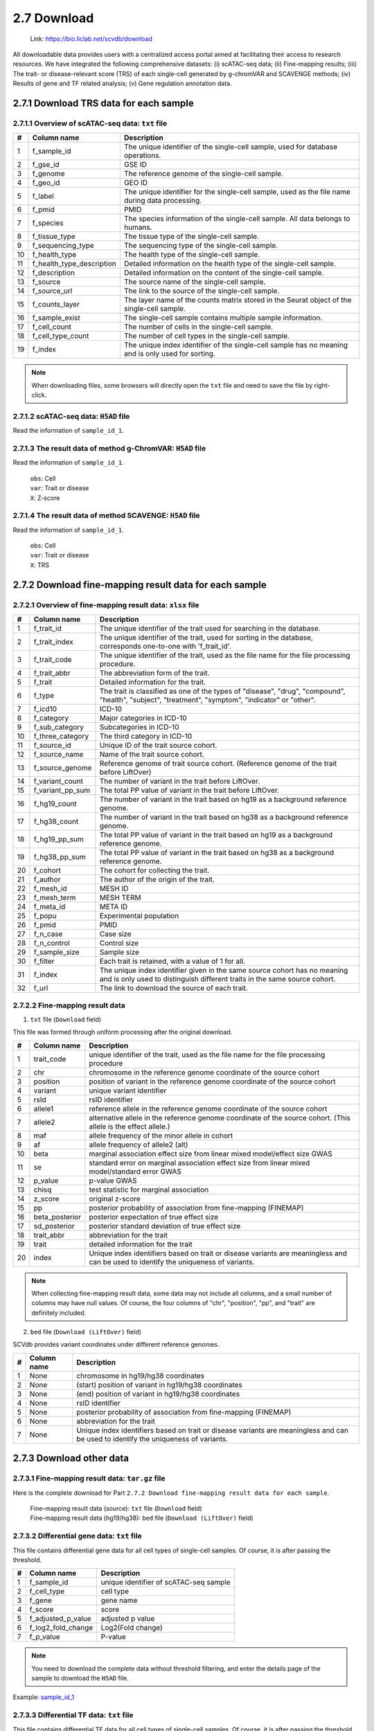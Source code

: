 2.7 Download
================

 | Link: https://bio.liclab.net/scvdb/download

All downloadable data provides users with a centralized access portal aimed at facilitating their access to research resources.
We have integrated the following comprehensive datasets:
(i) scATAC-seq data;
(ii) Fine-mapping results;
(iii) The trait- or disease-relevant score (TRS) of each single-cell generated by g-chromVAR and SCAVENGE methods;
(iv) Results of gene and TF related analysis;
(v) Gene regulation annotation data.

2.7.1 Download TRS data for each sample
^^^^^^^^^^^^^^^^^^^^^^^^^^^^^^^^^^^^^^^^^^^^^^^^^^^^^^^^^^^^^^^^^^^^^^^^^^^^^^^^^

.. image:: ../img/download/overview.png

2.7.1.1 Overview of scATAC-seq data: ``txt`` file
"""""""""""""""""""""""""""""""""""""""""""""""""""""""""""""""""""""""""""""""""

==== =========================== ==================================================================================================
#    Column name                 Description
==== =========================== ==================================================================================================
1    f_sample_id                 The unique identifier of the single-cell sample, used for database operations.
2    f_gse_id                    GSE ID
3    f_genome                    The reference genome of the single-cell sample.
4    f_geo_id                    GEO ID
5    f_label                     The unique identifier for the single-cell sample, used as the file name during data processing.
6    f_pmid                      PMID
7    f_species                   The species information of the single-cell sample. All data belongs to humans.
8    f_tissue_type               The tissue type of the single-cell sample.
9    f_sequencing_type           The sequencing type of the single-cell sample.
10   f_health_type               The health type of the single-cell sample.
11   f_health_type_description   Detailed information on the health type of the single-cell sample.
12   f_description               Detailed information on the content of the single-cell sample.
13   f_source                    The source name of the single-cell sample.
14   f_source_url                The link to the source of the single-cell sample.
15   f_counts_layer              The layer name of the counts matrix stored in the Seurat object of the single-cell sample.
16   f_sample_exist              The single-cell sample contains multiple sample information.
17   f_cell_count                The number of cells in the single-cell sample.
18   f_cell_type_count           The number of cell types in the single-cell sample.
19   f_index                     The unique index identifier of the single-cell sample has no meaning and is only used for sorting.
==== =========================== ==================================================================================================

.. note::

    When downloading files, some browsers will directly open the ``txt`` file and need to save the file by right-click.

.. image:: ../img/download/txt_download.png


2.7.1.2 scATAC-seq data: ``H5AD`` file
"""""""""""""""""""""""""""""""""""""""""""""""""""""""""""""""""""""""""""""""""

Read the information of ``sample_id_1``.

.. code-block:: python
    :linenos:

    >>> data
    AnnData object with n_obs × n_vars = 36721 × 414680
        obs: 'n_fragment', 'frac_dup', 'frac_mito', 'tsse', 'doublet_probability', 'doublet_score', 'barcode', 'n_genes', 'n_counts', 'cell_type', 'UMAP1', 'UMAP2', 'barcodes'
        var: 'count', 'selected', 'chr', 'start', 'end', 'n_cells'
        uns: 'doublet_rate', 'macs3', 'params', 'project_name', 'project_version', 'reference_sequences', 'scrublet_sim_doublet_score', 'step'
        obsm: 'fragment_paired'
    >>>
    >>>
    >>> data.var
                                count  selected   chr      start        end  n_cells
    index
    chr1:237500-238000          316.0      True  chr1     237500     238000      296
    chr1:238000-238500          316.0      True  chr1     238000     238500      296
    chr1:540500-541000          222.0      True  chr1     540500     541000      217
    chr1:541000-541500          222.0      True  chr1     541000     541500      217
    chr1:713500-714000        10773.0      True  chr1     713500     714000    10145
    ...                           ...       ...   ...        ...        ...      ...
    chrX:155232500-155233000    246.0      True  chrX  155232500  155233000      225
    chrX:155233500-155234000    200.0      True  chrX  155233500  155234000      186
    chrX:155234000-155234500    200.0      True  chrX  155234000  155234500      186
    chrX:155260000-155260500    603.0      True  chrX  155260000  155260500      563
    chrX:155260500-155261000    603.0      True  chrX  155260500  155261000      563

    [414680 rows x 6 columns]
    >>>
    >>>
    >>> data.obs
                        n_fragment  frac_dup  frac_mito       tsse  doublet_probability  doublet_score             barcode  n_genes  n_counts    cell_type      UMAP1      UMAP2            barcodes
    index
    AAACGAAAGAACGACC-1       24764  0.613793        0.0  14.751286             0.102154       0.095522  AAACGAAAGAACGACC-1    46094     49528      Tumor 4  10.567199  -4.781785  AAACGAAAGAACGACC-1
    AAACGAAAGAATACTG-1        2506  0.389822        0.0  14.333112             0.185441       0.001557  AAACGAAAGAATACTG-1     4809      5012      Myeloid   1.443223  13.324852  AAACGAAAGAATACTG-1
    AAACGAAAGACACGGT-1        4923  0.478827        0.0  23.241852             0.124562       0.040230  AAACGAAAGACACGGT-1     9438      9846         Treg  -1.004199  -7.261578  AAACGAAAGACACGGT-1
    AAACGAAAGACCCTAT-1        3674  0.443755        0.0  21.428571             0.172410       0.007480  AAACGAAAGACCCTAT-1     7059      7348            B  -5.697628  13.187097  AAACGAAAGACCCTAT-1
    AAACGAAAGAGGTACC-1        7178  0.488674        0.0  20.920746             0.152831       0.018101  AAACGAAAGAGGTACC-1    13666     14356      CD8 TEx  -5.956334  -3.010488  AAACGAAAGAGGTACC-1
    ...                        ...       ...        ...        ...                  ...            ...                 ...      ...       ...          ...        ...        ...                 ...
    TTTGTGTTCGAGGCTC-1        4853  0.432597        0.0  17.623604             0.179749       0.004054  TTTGTGTTCGAGGCTC-1     9306      9706         Treg   1.477226  -8.637981  TTTGTGTTCGAGGCTC-1
    TTTGTGTTCGGGTCCA-1        5016  0.492256        0.0  24.892704             0.174884       0.006297  TTTGTGTTCGGGTCCA-1     9551     10032         Treg   2.348910  -6.036977  TTTGTGTTCGGGTCCA-1
    TTTGTGTTCGTCCCAT-1       12915  0.498855        0.0  15.457507             0.122509       0.042428  TTTGTGTTCGTCCCAT-1    24172     25830      CD8 TEx  -8.256992  -3.043979  TTTGTGTTCGTCCCAT-1
    TTTGTGTTCTCTTCCT-1        5429  0.461569        0.0  19.229330             0.173898       0.006765  TTTGTGTTCTCTTCCT-1    10422     10858         Treg   2.174267  -8.784227  TTTGTGTTCTCTTCCT-1
    TTTGTGTTCTGCCGAG-1        3275  0.425842        0.0  16.528926             0.151769       0.018755  TTTGTGTTCTGCCGAG-1     6310      6550  Naive CD8 T  -0.882584   1.916430  TTTGTGTTCTGCCGAG-1

    [36721 rows x 13 columns]


2.7.1.3 The result data of method g-ChromVAR: ``H5AD`` file
"""""""""""""""""""""""""""""""""""""""""""""""""""""""""""""""""""""""""""""""""

Read the information of ``sample_id_1``.

 | ``obs``: Cell
 | ``var``: Trait or disease
 | ``X``: Z-score

.. code-block:: python
    :linenos:

    >>> data
    AnnData object with n_obs × n_vars = 36721 × 15805
        obs: 'f_sample_id', 'f_barcodes', 'f_cell_type', 'f_sample', 'f_umap_x', 'f_umap_y', 'f_tsse', 'f_index', 'f_cell_type_index'
        var: 'f_trait_id', 'f_trait_code', 'f_source_genome', 'f_trait_abbr', 'f_trait', 'f_variant_count'
    >>>
    >>> data.var
                        f_trait_id                               f_trait_code f_source_genome                 f_trait_abbr                                            f_trait  f_variant_count
    f_trait_id
    trait_id_826      trait_id_826          CAUSALdb_Appendicitis_PE06234_672            hg19         Appendicitis_PE06234                                       Appendicitis               13
    trait_id_2146    trait_id_2146                  CAUSALdb_COE_FG02496_3096            hg19                  COE_FG02496                                Cancer of esophagus                2
    trait_id_3466    trait_id_3466  CAUSALdb_EHKPCAORROACYBNITLY_FG00466_5927            hg19  EHKPCAORROACYBNITLY_FG00466  Ever had known person concerned about, or reco...                1
    trait_id_1156    trait_id_1156                  CAUSALdb_BNT_F900340_4465            hg19                  BNT_F900340                            Benign neoplasm: Testis                1
    trait_id_1816    trait_id_1816                   CAUSALdb_CI_FG00089_4526            hg19                   CI_FG00089                                      Carrot intake               21
    ...                        ...                                        ...             ...                          ...                                                ...              ...
    trait_id_15801  trait_id_15801                            UKBB_Worrier_43            hg19                      Worrier                                            Worrier             5683
    trait_id_15802  trait_id_15802                     UKBB_Worry_Too_Long_85            hg19               Worry_Too_Long                 Worry too long after embarrassment             3225
    trait_id_15803  trait_id_15803                                UKBB_eBMD_6            hg19                         eBMD                Estimated heel bone mineral density            37155
    trait_id_15804  trait_id_15804                               UKBB_eGFR_15            hg19                         eGFR  Estimated glomerular filtration rate (serum cr...            35955
    trait_id_15805  trait_id_15805                             UKBB_eGFRcys_3            hg19                      eGFRcys   Estimated glomerular filtration rate (cystain C)            37319

    [15805 rows x 6 columns]
    >>>
    >>> data.obs
                        f_sample_id          f_barcodes  f_cell_type   f_sample   f_umap_x   f_umap_y     f_tsse  f_index  f_cell_type_index
    index
    AAACGAAAGAACGACC-1  sample_id_1  AAACGAAAGAACGACC-1      Tumor 4  GSE129785  10.567199  -4.781785  14.751286        1                  0
    AAACGAAAGAATACTG-1  sample_id_1  AAACGAAAGAATACTG-1      Myeloid  GSE129785   1.443223  13.324852  14.333112        2                  0
    AAACGAAAGACACGGT-1  sample_id_1  AAACGAAAGACACGGT-1         Treg  GSE129785  -1.004199  -7.261578  23.241852        3                  0
    AAACGAAAGACCCTAT-1  sample_id_1  AAACGAAAGACCCTAT-1            B  GSE129785  -5.697628  13.187097  21.428571        4                  0
    AAACGAAAGAGGTACC-1  sample_id_1  AAACGAAAGAGGTACC-1      CD8 TEx  GSE129785  -5.956334  -3.010488  20.920746        5                  0
    ...                         ...                 ...          ...        ...        ...        ...        ...      ...                ...
    TTTGTGTTCGAGGCTC-1  sample_id_1  TTTGTGTTCGAGGCTC-1         Treg  GSE129785   1.477226  -8.637981  17.623604    36717               4065
    TTTGTGTTCGGGTCCA-1  sample_id_1  TTTGTGTTCGGGTCCA-1         Treg  GSE129785   2.348910  -6.036977  24.892704    36718               4066
    TTTGTGTTCGTCCCAT-1  sample_id_1  TTTGTGTTCGTCCCAT-1      CD8 TEx  GSE129785  -8.256992  -3.043979  15.457507    36719               3897
    TTTGTGTTCTCTTCCT-1  sample_id_1  TTTGTGTTCTCTTCCT-1         Treg  GSE129785   2.174267  -8.784227  19.229330    36720               4067
    TTTGTGTTCTGCCGAG-1  sample_id_1  TTTGTGTTCTGCCGAG-1  Naive CD8 T  GSE129785  -0.882584   1.916430  16.528926    36721               2767

    [36721 rows x 9 columns]
    >>>
    >>> data.X.todense()
    matrix([[ 0.        ,  0.        ,  0.        , ...,  1.34798235,
              0.13897425,  0.46950752],
            [ 0.        ,  0.        ,  0.        , ..., -0.27093183,
             -0.28416698,  0.2759976 ],
            [ 0.        ,  0.        ,  0.        , ..., -0.6249468 ,
              0.11480793, -1.2071487 ],
            ...,
            [ 0.        ,  0.        ,  0.        , ..., -0.40784247,
              0.35490693, -0.85452906],
            [ 0.        ,  0.        ,  0.        , ...,  0.50343663,
              0.07536454,  0.42840868],
            [ 0.        ,  0.        ,  0.        , ..., -0.82765052,
              0.20382107,  0.89792407]])

2.7.1.4 The result data of method SCAVENGE: ``H5AD`` file
"""""""""""""""""""""""""""""""""""""""""""""""""""""""""""""""""""""""""""""""""

Read the information of ``sample_id_1``.

 | ``obs``: Cell
 | ``var``: Trait or disease
 | ``X``: TRS

.. code-block:: python
    :linenos:

    >>> data
    AnnData object with n_obs × n_vars = 36721 × 15805
        obs: 'f_sample_id', 'f_barcodes', 'f_cell_type', 'f_sample', 'f_umap_x', 'f_umap_y', 'f_tsse', 'f_index', 'f_cell_type_index'
        var: 'f_trait_id', 'f_trait_code', 'f_source_genome', 'f_trait_abbr', 'f_trait', 'f_variant_count'
    >>>
    >>>
    >>> data.X.todense()
    matrix([[0.        , 0.        , 0.        , ..., 0.11992209, 0.26094234,
             0.35693139],
            [0.        , 0.        , 0.        , ..., 0.50589785, 2.59232072,
             1.68724861],
            [0.        , 0.        , 0.        , ..., 0.10034563, 0.40161146,
             0.31860852],
            ...,
            [0.        , 0.        , 0.        , ..., 0.03006235, 0.37951727,
             0.08840483],
            [0.        , 0.        , 0.        , ..., 0.09616686, 0.52534063,
             0.47852776],
            [0.        , 0.        , 0.        , ..., 0.21577299, 0.47587153,
             0.39203965]])
    >>>



2.7.2 Download fine-mapping result data for each sample
^^^^^^^^^^^^^^^^^^^^^^^^^^^^^^^^^^^^^^^^^^^^^^^^^^^^^^^^^^^^^^^^^^^^^^^^^^^^^^^^^

.. image:: ../img/download/trait.png

2.7.2.1 Overview of fine-mapping result data: ``xlsx`` file
"""""""""""""""""""""""""""""""""""""""""""""""""""""""""""""""""""""""""""""""""

==== ==================== ============================================================================================================================================================
#    Column name          Description
==== ==================== ============================================================================================================================================================
1    f_trait_id           The unique identifier of the trait used for searching in the database.
2    f_trait_index        The unique identifier of the trait, used for sorting in the database, corresponds one-to-one with 'f_trait_id'.
3    f_trait_code         The unique identifier of the trait, used as the file name for the file processing procedure.
4    f_trait_abbr         The abbreviation form of the trait.
5    f_trait              Detailed information for the trait.
6    f_type               The trait is classified as one of the types of "disease", "drug", "compound", "health", "subject", "treatment", "symptom", "indicator" or "other".
7    f_icd10              ICD-10
8    f_category           Major categories in ICD-10
9    f_sub_category       Subcategories in ICD-10
10   f_three_category     The third category in ICD-10
11   f_source_id          Unique ID of the trait source cohort.
12   f_source_name        Name of the trait source cohort.
13   f_source_genome      Reference genome of trait source cohort. (Reference genome of the trait before LiftOver)
14   f_variant_count      The number of variant in the trait before LiftOver.
15   f_variant_pp_sum     The total PP value of variant in the trait before LiftOver.
16   f_hg19_count         The number of variant in the trait based on hg19 as a background reference genome.
17   f_hg38_count         The number of variant in the trait based on hg38 as a background reference genome.
18   f_hg19_pp_sum        The total PP value of variant in the trait based on hg19 as a background reference genome.
19   f_hg38_pp_sum        The total PP value of variant in the trait based on hg38 as a background reference genome.
20   f_cohort             The cohort for collecting the trait.
21   f_author             The author of the origin of the trait.
22   f_mesh_id            MESH ID
23   f_mesh_term          MESH TERM
24   f_meta_id            META ID
25   f_popu               Experimental population
26   f_pmid               PMID
27   f_n_case             Case size
28   f_n_control          Control size
29   f_sample_size        Sample size
30   f_filter             Each trait is retained, with a value of 1 for all.
31   f_index              The unique index identifier given in the same source cohort has no meaning and is only used to distinguish different traits in the same source cohort.
32   f_url                The link to download the source of each trait.
==== ==================== ============================================================================================================================================================

2.7.2.2 Fine-mapping result data
"""""""""""""""""""""""""""""""""""""""""""""""""""""""""""""""""""""""""""""""""

1. ``txt`` file (``Download`` field)

This file was formed through uniform processing after the original download.

==== ==================== ====================================================================================================
#    Column name          Description
==== ==================== ====================================================================================================
1    trait_code           unique identifier of the trait, used as the file name for the file processing procedure
2    chr                  chromosome in the reference genome coordinate of the source cohort
3    position             position of variant in the reference genome coordinate of the source cohort
4    variant              unique variant identifier
5    rsId                 rsID identifier
6    allele1              reference allele in the reference genome coordinate of the source cohort
7    allele2              alternative allele in the reference genome coordinate of the source cohort. (This allele is the effect allele.)
8    maf                  allele frequency of the minor allele in cohort
9    af                   allele frequency of allele2 (alt)
10   beta                 marginal association effect size from linear mixed model/effect size GWAS
11   se                   standard error on marginal association effect size from linear mixed model/standard error GWAS
12   p_value              p-value GWAS
13   chisq                test statistic for marginal association
14   z_score              original z-score
15   pp                   posterior probability of association from fine-mapping (FINEMAP)
16   beta_posterior       posterior expectation of true effect size
17   sd_posterior         posterior standard deviation of true effect size
18   trait_abbr           abbreviation for the trait
19   trait                detailed information for the trait
20   index                Unique index identifiers based on trait or disease variants are meaningless and can be used to identify the uniqueness of variants.
==== ==================== ====================================================================================================

.. note::

    When collecting fine-mapping result data, some data may not include all columns, and a small number of columns may have null values. Of course, the four columns of "chr", "position", "pp", and "trait" are definitely included.

2. ``bed`` file (``Download (LiftOver)`` field)

SCVdb provides variant coordinates under different reference genomes.

==== ==================== ====================================================================================================
#    Column name          Description
==== ==================== ====================================================================================================
1    None                 chromosome in hg19/hg38 coordinates
2    None                 (start) position of variant in hg19/hg38 coordinates
3    None                 (end) position of variant in hg19/hg38 coordinates
4    None                 rsID identifier
5    None                 posterior probability of association from fine-mapping (FINEMAP)
6    None                 abbreviation for the trait
7    None                 Unique index identifiers based on trait or disease variants are meaningless and can be used to identify the uniqueness of variants.
==== ==================== ====================================================================================================


2.7.3 Download other data
^^^^^^^^^^^^^^^^^^^^^^^^^^^^^^^^^^^^^^^^^^^^^^^^^^^^^^^^^^^^^^^^^^^^^^^^^^^^^^^^^

.. image:: ../img/download/other_data.png

2.7.3.1 Fine-mapping result data: ``tar.gz`` file
"""""""""""""""""""""""""""""""""""""""""""""""""""""""""""""""""""""""""""""""""

Here is the complete download for Part ``2.7.2 Download fine-mapping result data for each sample``.

 | 	Fine-mapping result data (source): ``txt`` file (``Download`` field)
 | 	Fine-mapping result data (hg19/hg38): ``bed`` file (``Download (LiftOver)`` field)

2.7.3.2 Differential gene data: ``txt`` file
"""""""""""""""""""""""""""""""""""""""""""""""""""""""""""""""""""""""""""""""""

This file contains differential gene data for all cell types of single-cell samples. Of course, it is after passing the threshold.

==== ==================== ====================================================================================================
#    Column name          Description
==== ==================== ====================================================================================================
1    f_sample_id          unique identifier of scATAC-seq sample
2    f_cell_type          cell type
3    f_gene               gene name
4    f_score              score
5    f_adjusted_p_value   adjusted p value
6    f_log2_fold_change   Log2(Fold change)
7    f_p_value            P-value
==== ==================== ====================================================================================================

.. note::

    You need to download the complete data without threshold filtering, and enter the details page of the sample to download the ``H5AD`` file.

Example: `sample_id_1 <https://bio.liclab.net/scvdb/detail?sampleId=sample_id_1>`_

.. image:: ../img/download/difference_gene_h5ad.png

 | ``obs``: gene
 | ``var``: cell type
 | ``X``: score
 | ``layers``: adjusted p value, Log2(Fold change), P-value


.. code-block:: python
    :linenos:

    >>> data
    AnnData object with n_obs × n_vars = 33501 × 20
        obs: 'n_cells'
        var: 'cell_type', 'size'
        uns: 'diff_genes'
        layers: 'adjusted_p_value', 'log2_fold_change', 'p_value'
    >>>
    >>> data.var
                         cell_type  size
    cell_type
    B                            B   404
    CD8 TEx                CD8 TEx  3898
    Effector CD8 T  Effector CD8 T  1153
    Endothelial        Endothelial   562
    Fibroblasts        Fibroblasts  1325
    Memory CD8 T      Memory CD8 T  4965
    Myeloid                Myeloid   732
    NK1                        NK1   418
    NK2                        NK2  1207
    Naive CD4 T        Naive CD4 T  4059
    Naive CD8 T        Naive CD8 T  2768
    Plasma B              Plasma B   335
    Tfh                        Tfh  4138
    Th1                        Th1   338
    Th17                      Th17  1842
    Treg                      Treg  4068
    Tumor 1                Tumor 1   757
    Tumor 2                Tumor 2   875
    Tumor 3                Tumor 3  1687
    Tumor 4                Tumor 4  1190
    >>>
    >>> data.obs
                     n_cells
    AP006222.2           296
    ENSG00000286448      296
    ENSG00000230021    14992
    ENSG00000228327    10389
    LINC01409          10389
    ...                  ...
    TMLHE               4231
    SPRY3               5205
    VAMP7               7748
    IL9R                5738
    ENSG00000270726      395

    [33501 rows x 1 columns]
    >>>
    >>> data.X
    array([[-16.08996773,  16.2977314 ,  -3.94544339, ...,  22.60018349,
             65.58148956,  41.31241226],
           [ -9.23847771,  38.57592773, -28.23983192, ...,  -8.53127384,
             16.334095  ,  46.58874512],
           [ -9.22247505,  38.53868484, -28.31791878, ...,  -8.08869743,
             16.5304184 ,  46.68078613],
           ...,
           [ -0.73027158,  34.58570862,  42.81091309, ..., -33.24862289,
            -56.29743958, -51.4512825 ],
           [ 12.86117554, -13.21335506,  -1.77498877, ..., -29.03244019,
            -39.19504929, -43.00321579],
           [-16.56791496, -32.8029213 ,   2.89613366, ...,  38.49712753,
             32.102005  , -17.40989685]])
    >>>


2.7.3.3 Differential TF data: ``txt`` file
"""""""""""""""""""""""""""""""""""""""""""""""""""""""""""""""""""""""""""""""""

This file contains differential TF data for all cell types of single-cell samples. Of course, it is after passing the threshold.

==== ==================== ====================================================================================================
#    Column name          Description
==== ==================== ====================================================================================================
1    f_sample_id          unique identifier of scATAC-seq sample
2    f_cell_type          cell type
3    f_tf                 transcription factor name
4    f_tf_id              unique identifier of transcription factor
5    f_p_value            P-value
6    f_adjusted_p_value   adjusted p value
7    f_log2_fold_change   Log2(Fold change)
==== ==================== ====================================================================================================

.. note::

    You need to download the complete data without threshold filtering, and enter the details page of the sample to download the ``H5AD`` file.

Example: `sample_id_1 <https://bio.liclab.net/scvdb/detail?sampleId=sample_id_1>`_

.. image:: ../img/download/difference_tf_h5ad.png

 | ``obs``: TF
 | ``var``: cell type
 | ``X``: P-value
 | ``layers``: adjusted p value, Log2(Fold change)


.. code-block:: python
    :linenos:

    >>> data
    AnnData object with n_obs × n_vars = 1165 × 20
        obs: 'id', 'name'
        var: 'cell_type', 'size'
        layers: 'adjusted_p_value', 'log2_fold_change'
    >>>
    >>> data.obs
                                                id        name
    index
    AC023509.3+M02872_2.00  AC023509.3+M02872_2.00  AC023509.3
    AC138696.1+M04597_2.00  AC138696.1+M04597_2.00  AC138696.1
    AHR+M09817_2.00                AHR+M09817_2.00         AHR
    AIRE+M09375_2.00              AIRE+M09375_2.00        AIRE
    ALX1+M05327_2.00              ALX1+M05327_2.00        ALX1
    ...                                        ...         ...
    ZSCAN4+M02919_2.00          ZSCAN4+M02919_2.00      ZSCAN4
    ZSCAN5+M04460_2.00          ZSCAN5+M04460_2.00      ZSCAN5
    ZSCAN5C+M08390_2.00        ZSCAN5C+M08390_2.00     ZSCAN5C
    ZSCAN9+M04466_2.00          ZSCAN9+M04466_2.00      ZSCAN9
    ZZZ3+M01272_2.00              ZZZ3+M01272_2.00        ZZZ3

    [1165 rows x 2 columns]
    >>>
    >>> data.X
    array([[1.01662951e-01, 1.74660328e-01, 2.50931395e-01, ...,
            6.34538848e-02, 7.25013930e-02, 5.10951651e-05],
           [2.07562180e-01, 1.93983057e-01, 2.10357488e-01, ...,
            3.01950908e-01, 3.46950746e-01, 8.56932171e-02],
           [2.40413032e-01, 9.76634287e-02, 6.66147596e-01, ...,
            2.68301581e-01, 1.75328527e-02, 1.26211337e-03],
           ...,
           [4.38363454e-01, 1.43397437e-01, 4.24778841e-01, ...,
            7.15759727e-03, 5.41759614e-02, 9.35845828e-12],
           [4.86767592e-01, 1.47841135e-01, 5.32381338e-01, ...,
            2.74014131e-01, 1.13489445e-05, 6.38005942e-11],
           [1.61418404e-01, 3.23724955e-01, 4.50586827e-02, ...,
            2.66768124e-01, 7.84328678e-02, 4.08885306e-07]])
    >>>

2.7.3.4 MAGMA result data: ``tar.gz`` file
"""""""""""""""""""""""""""""""""""""""""""""""""""""""""""""""""""""""""""""""""

The result data of enriched genes for traits or diseases through MAGMA.

 | MAGMA result data (Annotation) (hg19/hg38): ``Annotation``
 | MAGMA result data (Analysis) (hg19/hg38): ``Gene analysis -raw data``

2.7.3.4.1 ``Annotation``: ``txt`` file (After decompression)
*********************************************************************************

==== ==================== ====================================================================================================
#    Column name          Description
==== ==================== ====================================================================================================
1    trait_id             unique identifier of trait or disease
2    gene_id              unique identifier of gene
3    gene                 gene name
4    rsId                 rsID identifier
==== ==================== ====================================================================================================

.. note::

    The user needs to obtain the ``genes.annot`` file after MAGMA runs and needs to enter the details page to obtain it.

Example: `trait_id_894 <https://bio.liclab.net/scvdb/detail?traitId=trait_id_894>`_

.. image:: ../img/download/magma_annotation.png

Click ``View``

.. image:: ../img/download/magma_annotation_view.png


2.7.3.4.1 ``Gene analysis -raw data``: ``txt`` file (After decompression)
*********************************************************************************

==== ==================== ====================================================================================================
#    Column name          Description
==== ==================== ====================================================================================================
1    trait_id             unique identifier of trait or disease
2    gene_id              unique identifier of gene
3    gene                 gene name
4    chr                  chromosome code
5    start                starting boundary of gene annotation on chromosomes
6    end                  ending boundary of gene annotation on chromosomes
7    n_snps               The number of SNPs not annotated to this gene based on previous SNP QC exclusion.
8    z_score              z-value
9    p_value              p-value
==== ==================== ====================================================================================================

.. note::

    The user needs to obtain the ``genes.out`` file after MAGMA runs and needs to enter the details page to obtain it.

Example: `trait_id_894 <https://bio.liclab.net/scvdb/detail?traitId=trait_id_894>`_

.. image:: ../img/download/magma_analysis.png


2.7.3.5 HOMER result data: ``tar.gz`` file
"""""""""""""""""""""""""""""""""""""""""""""""""""""""""""""""""""""""""""""""""

 | HOMER result data (hg19/hg38): ``txt`` file (After decompression)

==== ==================== ====================================================================================================
#    Column name          Description
==== ==================== ====================================================================================================
1    f_trait_id           unique identifier of trait or disease
2    f_motif_name         unique identifier of gene
3    f_tf                 TF name
4    f_consensus          consensus
5    f_p_value            p-value
6    f_q_value            q-value
==== ==================== ====================================================================================================

.. note::

    Users need to download complete data without threshold filtering and enter the details page to download the file.

Example: `trait_id_894 <https://bio.liclab.net/scvdb/detail?traitId=trait_id_894>`_

.. image:: ../img/download/homer.png

Click on the link symbol button.

.. image:: ../img/download/homer_link.png


2.7.3.6 Gene enrichment analysis results: ``tar.gz`` file
"""""""""""""""""""""""""""""""""""""""""""""""""""""""""""""""""""""""""""""""""

 | Gene enrichment for differential genes: ``txt`` file (After decompression)
 | Gene enrichment results of traits (hg19/hg38): ``txt`` file (After decompression)

2.7.3.6.1 Gene enrichment for differential genes
*********************************************************************************

File name: ``{Sample ID}_gene_enrichment_data.txt``

==== ==================== ====================================================================================================
#    Column name          Description
==== ==================== ====================================================================================================
1    f_gene_set           Gene set (GO_Biological_Process_2023, GO_Cellular_Component_2023, GO_Molecular_Function_2023 and GWAS_Catalog_2023)
2    f_term               gene enrichment term
3    f_overlap            percentage of gene set overlap
4    f_p_value            p-value
5    f_adjusted_p_value   adjusted p-value
6    f_odds_ratio         odds ratio
7    f_combined_score     combined score
8    f_gene               overlap genes
9    f_count              count of overlapping genes
10   f_cell_type          cell type
==== ==================== ====================================================================================================

2.7.3.6.2 Gene enrichment results of traits (hg19/hg38)
*********************************************************************************

File name: ``{Trait label}_gene_enrichment_trait_data.txt``

==== ======================= ====================================================================================================
#    Column name             Description
==== ======================= ====================================================================================================
1    trait_id                unique identifier of trait or disease
2    Gene_set                Gene set (GO_Biological_Process_2023, GO_Cellular_Component_2023, GO_Molecular_Function_2023 and GWAS_Catalog_2023)
3    Term                    gene enrichment term
4    Overlap                 percentage of gene set overlap
5    P-value                 p-value
6    Adjusted P-value        adjusted p-value
7    Old P-value             old p-value
8    Old Adjusted P-value    old adjusted p-value
9    Odds Ratio              odds ratio
10   Combined Score          combined score
11   Genes                   overlap genes
==== ======================= ====================================================================================================

.. note::

    A very small number of traits or diseases contain too few fine-mapped variants, resulting in a lack of gene enrichment results.

2.7.3.7 Gene regulation annotation data: ``tar.gz`` file
"""""""""""""""""""""""""""""""""""""""""""""""""""""""""""""""""""""""""""""""""

SCVdb provides gene regulation annotation data for five types of epigenome data.

2.7.3.7.1 Common SNP: ``txt`` file (After decompression)
*********************************************************************************

==== ================== ====================================================================================================
#    Column name        Description
==== ================== ====================================================================================================
1    chr                chromosome
2    position           position
3    rsId               rsID identifier
4    ref                reference allele in the reference genome coordinate of the source cohort
5    alt                alternative allele in the reference genome coordinate of the source cohort. (This allele is the effect allele.)
==== ================== ====================================================================================================


.. code-block:: shell
    :linenos:

    $ head dbsnp_common_snp_hg38.txt
    chr     position        rsId    ref     alt
    chr1    10177   rs367896724     A       AC
    chr1    10352   rs555500075     T       TA
    chr1    10616   rs376342519     CCGCCGTTGCAAAGGCGCGCCG  C
    chr1    11012   rs544419019     C       G
    chr1    11063   rs561109771     T       G
    chr1    13110   rs540538026     G       A
    chr1    13116   rs62635286      T       G
    chr1    13118   rs62028691      A       G
    chr1    13273   rs531730856     G       C


2.7.3.7.2 eQTL: ``txt`` file (After decompression)
*********************************************************************************

==== ================== ====================================================================================================
#    Column name        Description
==== ================== ====================================================================================================
1    chr                chromosome
2    position           position
3    ref                reference allele in the reference genome coordinate of the source cohort
4    alt                alternative allele in the reference genome coordinate of the source cohort. (This allele is the effect allele.)
5    gene_name          gene name
6    tss_distance       The distance between SNP and gene transcription start site (TSS).
7    af                 allele frequency of alternative allele (alt)
8    pval_nominal       p-value
9    tissue_type        tissue type
==== ================== ====================================================================================================


.. code-block:: shell
    :linenos:

    $ head gtex_v10_eqtl_hg38.txt
    chr     position        ref     alt     gene_name       tss_distance    af      pval_nominal    tissue_type
    chr1    766455  T       C       LINC01409       -12292  0.047058824     1.7230692640469627e-10  Vagina
    chr1    766938  C       T       LINC01409       -11809  0.047058824     7.331238896267609e-10   Vagina
    chr1    771358  T       G       LINC01409       -7389   0.047058824     3.298544072962652e-12   Vagina
    chr1    771398  G       A       LINC01409       -7349   0.67058825      2.133429762259741e-05   Vagina
    chr1    775571  G       T       LINC01409       -3176   0.047058824     3.298544072962652e-12   Vagina
    chr1    777550  T       C       LINC01409       -1197   0.05    9.539419071495843e-12   Vagina
    chr1    777751  A       AT      LINC01409       -996    0.05    9.539419071495843e-12   Vagina
    chr1    778534  A       G       LINC01409       -213    0.05    9.539419071495843e-12   Vagina
    chr1    778639  A       G       LINC01409       -108    0.08235294      2.6823764300049156e-08  Vagina

2.7.3.7.3 Risk SNP: ``txt`` file (After decompression)
*********************************************************************************

==== ================== ====================================================================================================
#    Column name        Description
==== ================== ====================================================================================================
1    chr                chromosome
2    pos                position
3    rsId               rsID identifier
4    ref                reference allele in the reference genome coordinate of the source cohort
5    alt                alternative allele in the reference genome coordinate of the source cohort. (This allele is the effect allele.)
6    p                  p-value
7    Trait              trait
8    Population         population
9    PMID               PMID
==== ================== ====================================================================================================

.. code-block:: shell
    :linenos:

    $ head gwasatlas_v20191115_risk_snp_hg38.txt
    chr     pos     rsID    ref     alt     p       Trait   Population      PMID
    chr1    43718521        rs11420276      G       GT      6.452e-13       Attention deficit hyperactivity disorder        EUR     30478444
    chr1    96136884        rs1222063       A       G       3.068e-08       Attention deficit hyperactivity disorder        EUR     30478444
    chr3    20627579        rs4858241       G       T       8.172e-09       Attention deficit hyperactivity disorder        EUR     30478444
    chr4    31149834        rs28411770      C       T       1.152e-08       Attention deficit hyperactivity disorder        EUR     30478444
    chr5    88558577        rs4916723       A       C       1.807e-08       Attention deficit hyperactivity disorder        EUR     30478444
    chr5    88919777        rs304132        A       G       3.047e-08       Attention deficit hyperactivity disorder        EUR     30478444
    chr7    114418676       rs34291892      C       CA      1.585e-08       Attention deficit hyperactivity disorder        EUR     30478444
    chr8    34495092        rs74760947      A       G       1.393e-08       Attention deficit hyperactivity disorder        EUR     30478444
    chr10   104987596       rs11591402      A       T       1.76e-08        Attention deficit hyperactivity disorder        EUR     30478444

2.7.3.7.4 Enhancer (SEA v3): ``txt`` file (After decompression)
*********************************************************************************

==== ===================== ====================================================================================================
#    Column name           Description
==== ===================== ====================================================================================================
1    chr                   chromosome
2    start                 start position of enhancer
3    end                   end position of enhancer
4    associated_gene       reference allele in the reference genome coordinate of the source cohort
5    cell_tissue_type      cell type/tissue type
6    recognition_factor    recognition factor (eg. h3k27ac)
7    sequence_region       sequence region (coding or noncoding)
8    se_id                 SE ID of SEA
==== ===================== ====================================================================================================

.. code-block:: shell
    :linenos:

    $ head sea_v3_enhancer_hg38.txt
    chr     start   end     associated_gene cell_tissue_type        recognition_factor      sequence_region se_id
    chr10   88384139        88389120        RNLS    22Rv1   h3k27ac coding  442
    chr13   20117533        20129315        LINC01072       22Rv1   h3k27ac noncoding       443
    chr11   9056277 9061918 SCUBE2  22Rv1   h3k27ac coding  444
    chr5    44537047        44541439        LINC02224       22Rv1   h3k27ac noncoding       445
    chr9    112327808       112339994       PTBP3   22Rv1   h3k27ac coding  446
    chr4    138896634       138913955       LOC105377448    22Rv1   h3k27ac noncoding       447
    chr2    180254341       180260431       CWC22   22Rv1   h3k27ac coding  448
    chrX    66898375        66921461        EDA2R   22Rv1   h3k27ac coding  449
    chr7    12709011        12717389        ARL4A   22Rv1   h3k27ac coding  450

2.7.3.7.5 Enhancer (SEdb v2): ``txt`` file (After decompression)
*********************************************************************************

==== ===================== ====================================================================================================
#    Column name           Description
==== ===================== ====================================================================================================
1    chr                   chromosome
2    start                 start position of enhancer
3    end                   end position of enhancer
4    sample_id             sample ID of SEdb
5    se_id                 SE ID of SEdb
6    cell_source           source
7    cell_type             cell type
8    tissue_type           tissue type
9    cell_state            cell state
==== ===================== ====================================================================================================

.. code-block:: shell
    :linenos:

    $ head sedb_v2_enhancer_hg38.txt
    chr     start   end     sample_id       se_id   cell_source     cell_type       tissue_type     cell_state
    chr6    32968553        32969528        SE_00_0001      TE_00_000100001 Roadmap Tissue  Adipose adipose-tissue
    chr19   3404076 3405134 SE_00_0001      TE_00_000100002 Roadmap Tissue  Adipose adipose-tissue
    chr22   17638273        17639305        SE_00_0001      TE_00_000100003 Roadmap Tissue  Adipose adipose-tissue
    chr7    100428402       100429667       SE_00_0001      TE_00_000100004 Roadmap Tissue  Adipose adipose-tissue
    chr19   6273122 6274837 SE_00_0001      TE_00_000100005 Roadmap Tissue  Adipose adipose-tissue
    chr17   77128730        77140351        SE_00_0001      TE_00_000100006 Roadmap Tissue  Adipose adipose-tissue
    chr6    33313122        33314294        SE_00_0001      TE_00_000100007 Roadmap Tissue  Adipose adipose-tissue
    chr7    5555574 5556788 SE_00_0001      TE_00_000100008 Roadmap Tissue  Adipose adipose-tissue
    chr7    143380426       143381762       SE_00_0001      TE_00_000100009 Roadmap Tissue  Adipose adipose-tissue

2.7.3.7.6 Super enhancer (dbSUPER): ``txt`` file (After decompression)
*********************************************************************************

==== ===================== ====================================================================================================
#    Column name           Description
==== ===================== ====================================================================================================
1    chr                   chromosome
2    start                 start position of enhancer
3    end                   end position of enhancer
4    se_id                 SE ID of SEdb
5    cell_type_type        cell type/tissue type
==== ===================== ====================================================================================================

.. code-block:: shell
    :linenos:

    $ head dbsuper_super_enhancer_hg38.txt
    chr     start   end     se_id   cell_type_type
    chr6    32580146        32643038        SE_10156        CD19 Primary
    chr14   105557581       105606092       SE_10157        CD19 Primary
    chr14   105677864       105749363       SE_10158        CD19 Primary
    chr6    167078442       167154502       SE_10159        CD19 Primary
    chr21   44137096        44181452        SE_10160        CD19 Primary
    chr5    150398244       150436858       SE_10161        CD19 Primary
    chr2    88831594        88886476        SE_10162        CD19 Primary
    chr6    33006818        33032650        SE_10163        CD19 Primary
    chr2    136114080       136141217       SE_10164        CD19 Primary

2.7.3.7.7 Super enhancer (SEA v3): ``txt`` file (After decompression)
*********************************************************************************

==== ===================== ====================================================================================================
#    Column name           Description
==== ===================== ====================================================================================================
1    chr                   chromosome
2    start                 start position of enhancer
3    end                   end position of enhancer
4    associated_gene       reference allele in the reference genome coordinate of the source cohort
5    cell_tissue_type      cell type/tissue type
6    recognition_factor    recognition factor (eg. h3k27ac)
7    sequence_region       sequence region (coding or noncoding)
8    se_id                 SE ID
==== ===================== ====================================================================================================

.. code-block:: shell
    :linenos:

    $ head sea_v3_super_enhancer_hg38.txt
    chr     start   end     associated_gene cell_tissue_type        recognition_factor      sequence_region se_id
    chr6    110617715       110700931       CDK19   22Rv1   h3k27ac coding  1
    chr7    92030110        92091121        AKAP9   22Rv1   h3k27ac coding  2
    chr11   59005426        59074536        LOC283194       22Rv1   h3k27ac noncoding       3
    chr5    71599725        71707973        MCCC2   22Rv1   h3k27ac coding  4
    chr21   6360657 6375827 CBS     22Rv1   h3k27ac coding  5
    chr12   101602935       101625047       MYBPC1  22Rv1   h3k27ac coding  6
    chr10   37145277        37199659        ANKRD30A        22Rv1   h3k27ac coding  7
    chr6    138221168       138289554       ARFGEF3 22Rv1   h3k27ac coding  8
    chr16   52550656        52582081        CASC16  22Rv1   h3k27ac noncoding       9

2.7.3.7.8 Super enhancer (SEdb v2): ``txt`` file (After decompression)
*********************************************************************************

==== ===================== ====================================================================================================
#    Column name           Description
==== ===================== ====================================================================================================
1    chr                   chromosome
2    start                 start position of enhancer
3    end                   end position of enhancer
4    sample_id             sample ID of SEdb
5    se_id                 SE ID of SEdb
6    cell_source           source
7    cell_type             cell type
8    tissue_type           tissue type
9    cell_state            cell state
==== ===================== ====================================================================================================

.. code-block:: shell
    :linenos:

    $ head sedb_v2_super_enhancer_hg38.txt
    chr     start   end     sample_id       se_id   cell_source     cell_type       tissue_type     cell_state
    chr1    100008001       100081709       SE_02_1036      SE_02_103600569 NCBI GEO/SRA    Cell line       Mammary gland   HCC70_XY018
    chr1    100015493       100079709       SE_02_1429      SE_02_142900169 NCBI GEO/SRA    Cell line       Blood   GM12878_WT
    chr1    1000160 1006599 SE_02_0988      SE_02_098800774 NCBI GEO/SRA    Cell line       Blood   K562_EPZ
    chr1    1000180 1006408 SE_02_1080      SE_02_108000734 NCBI GEO/SRA    Cell line       Muscle  JR1 shCtrl
    chr1    100026929       100040607       SE_00_0009      SE_00_000900816 Roadmap Primary cell    Blood   CD8-positive-alpha-beta-T-cell
    chr1    100027783       100040448       SE_00_0027      SE_00_002700801 Roadmap Primary cell    Blood   natural-killer-cell
    chr1    100028493       100040305       SE_02_0707      SE_02_070700751 NCBI GEO/SRA    Cell line       Pancreas        BxPC3 WT
    chr1    100028934       100040097       SE_02_0022      SE_02_002200606 NCBI GEO/SRA    Primary cell    Blood   CD8donorA
    chr1    100033978       100061969       SE_02_1468      SE_02_146800857 NCBI GEO/SRA    Cell line       Blood   HUDEP-2_WT
